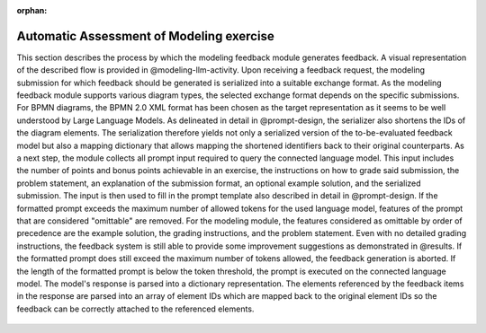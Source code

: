 :orphan:

Automatic Assessment of Modeling exercise
=========================================

.. contents:: Content of this document
    :local:
    :depth: 3

This section describes the process by which the modeling feedback module generates feedback. A visual representation of the described flow is provided in @modeling-llm-activity. Upon receiving a feedback request, the modeling submission for which feedback should be generated is serialized into a suitable exchange format. As the modeling feedback module supports various diagram types, the selected exchange format depends on the specific submissions. For BPMN diagrams, the BPMN 2.0 XML format has been chosen as the target representation as it seems to be well understood by Large Language Models. As delineated in detail in @prompt-design, the serializer also shortens the IDs of the diagram elements. The serialization therefore yields not only a serialized version of the to-be-evaluated feedback model but also a mapping dictionary that allows mapping the shortened identifiers back to their original counterparts. As a next step, the module collects all prompt input required to query the connected language model. This input includes the number of points and bonus points achievable in an exercise, the instructions on how to grade said submission, the problem statement, an explanation of the submission format, an optional example solution, and the serialized submission. The input is then used to fill in the prompt template also described in detail in @prompt-design. If the formatted prompt exceeds the maximum number of allowed tokens for the used language model, features of the prompt that are considered "omittable" are removed. For the modeling module, the features considered as omittable by order of precedence are the example solution, the grading instructions, and the problem statement. Even with no detailed grading instructions, the feedback system is still able to provide some improvement suggestions as demonstrated in @results. If the formatted prompt does still exceed the maximum number of tokens allowed, the feedback generation is aborted. If the length of the formatted prompt is below the token threshold, the prompt is executed on the connected language model. The model's response is parsed into a dictionary representation. The elements referenced by the feedback items in the response are parsed into an array of element IDs which are mapped back to the original element IDs so the feedback can be correctly attached to the referenced elements.

.. figure:: modeling/modeling-llm-activity.svg
          :align: center
